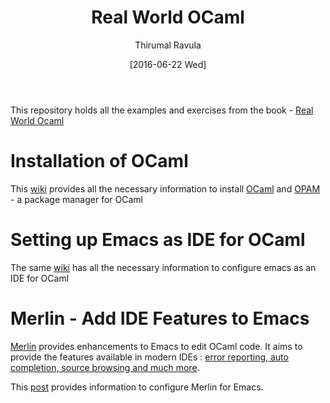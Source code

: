 #+TITLE: Real World OCaml
#+AUTHOR: Thirumal Ravula
#+DATE: [2016-06-22 Wed]

This repository holds all the examples and exercises from the book - 
[[https://realworldocaml.org/][Real World Ocaml]]

* Installation of OCaml
  This [[https://github.com/realworldocaml/book/wiki/Installation-Instructions][wiki]] provides all the necessary information to install [[https://ocaml.org/][OCaml]] and
  [[http://opam.ocaml.org][OPAM]] - a package manager for OCaml

* Setting up Emacs as IDE for OCaml
  The same [[https://github.com/realworldocaml/book/wiki/Installation-Instructions#emacs][wiki]] has all the necessary information to configure emacs as an IDE for OCaml

* Merlin - Add IDE Features to Emacs

  [[https://github.com/the-lambda-church/merlin/wiki][Merlin]] provides enhancements to Emacs to edit OCaml code.  It aims to
  provide the features available in modern IDEs : 
  [[https://github.com/the-lambda-church/merlin/wiki][error reporting, auto completion, source browsing and much more]].

  This [[https://github.com/the-lambda-church/merlin/wiki/emacs-from-scratch#using-libraries][post]] provides information to configure Merlin for Emacs.






